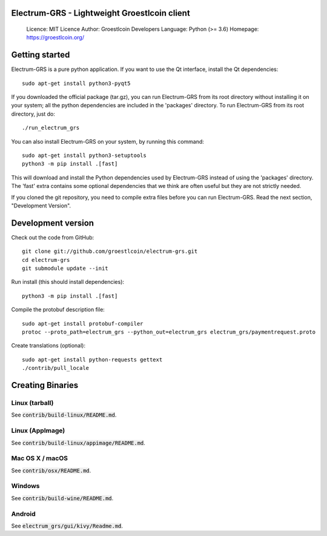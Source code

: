 Electrum-GRS - Lightweight Groestlcoin client
=====================================

  Licence: MIT Licence
  Author: Groestlcoin Developers
  Language: Python (>= 3.6)
  Homepage: https://groestlcoin.org/

Getting started
===============

Electrum-GRS is a pure python application. If you want to use the
Qt interface, install the Qt dependencies::

    sudo apt-get install python3-pyqt5

If you downloaded the official package (tar.gz), you can run
Electrum-GRS from its root directory without installing it on your
system; all the python dependencies are included in the 'packages'
directory. To run Electrum-GRS from its root directory, just do::

    ./run_electrum_grs

You can also install Electrum-GRS on your system, by running this command::

    sudo apt-get install python3-setuptools
    python3 -m pip install .[fast]

This will download and install the Python dependencies used by
Electrum-GRS instead of using the 'packages' directory.
The 'fast' extra contains some optional dependencies that we think
are often useful but they are not strictly needed.

If you cloned the git repository, you need to compile extra files
before you can run Electrum-GRS. Read the next section, "Development
Version".



Development version
===================

Check out the code from GitHub::

    git clone git://github.com/groestlcoin/electrum-grs.git
    cd electrum-grs
    git submodule update --init

Run install (this should install dependencies)::

    python3 -m pip install .[fast]

Compile the protobuf description file::

    sudo apt-get install protobuf-compiler
    protoc --proto_path=electrum_grs --python_out=electrum_grs electrum_grs/paymentrequest.proto

Create translations (optional)::

    sudo apt-get install python-requests gettext
    ./contrib/pull_locale




Creating Binaries
=================

Linux (tarball)
---------------

See :code:`contrib/build-linux/README.md`.


Linux (AppImage)
----------------

See :code:`contrib/build-linux/appimage/README.md`.


Mac OS X / macOS
----------------

See :code:`contrib/osx/README.md`.


Windows
-------

See :code:`contrib/build-wine/README.md`.


Android
-------

See :code:`electrum_grs/gui/kivy/Readme.md`.
